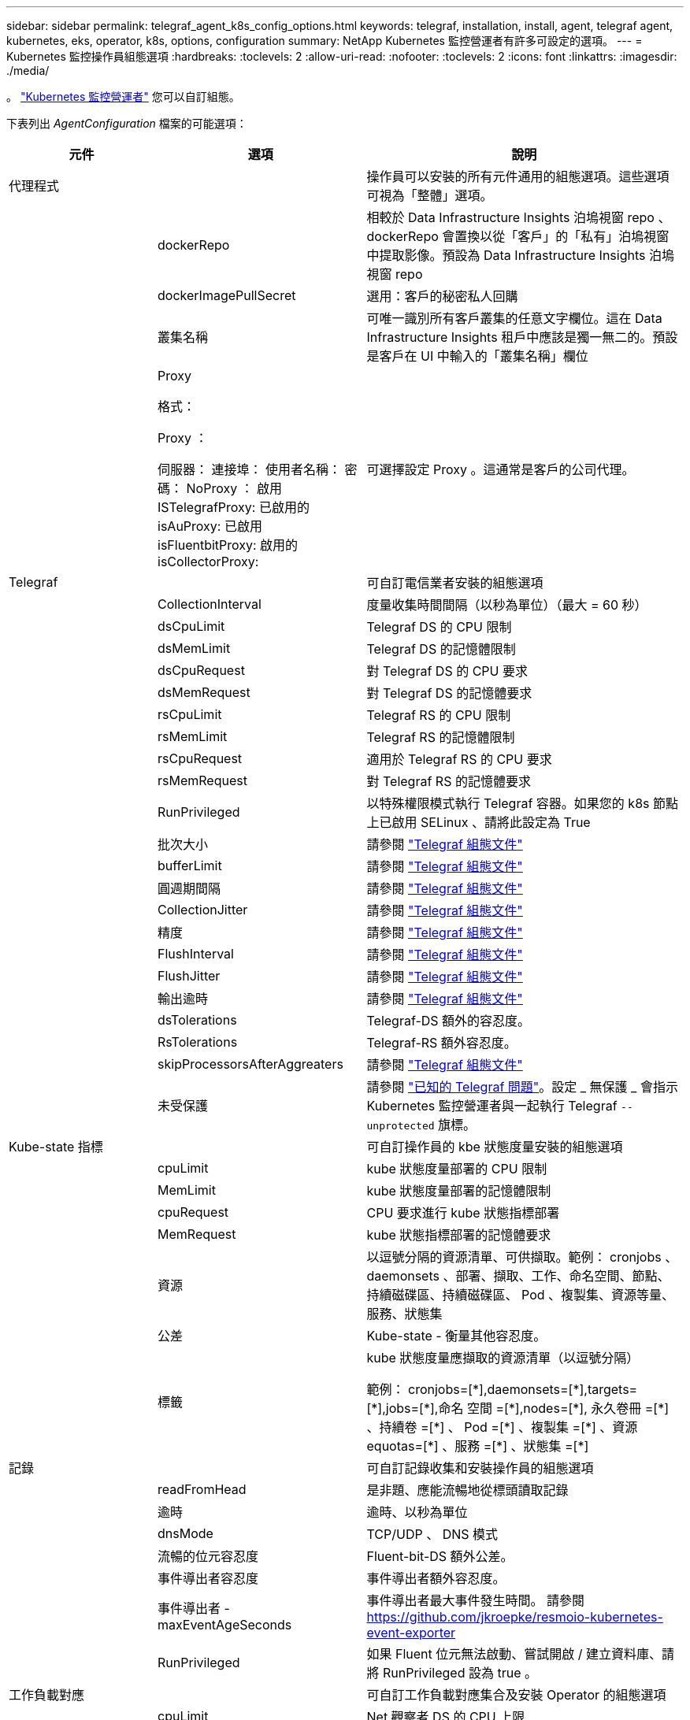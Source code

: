 ---
sidebar: sidebar 
permalink: telegraf_agent_k8s_config_options.html 
keywords: telegraf, installation, install, agent, telegraf agent, kubernetes, eks, operator, k8s, options, configuration 
summary: NetApp Kubernetes 監控營運者有許多可設定的選項。 
---
= Kubernetes 監控操作員組態選項
:hardbreaks:
:toclevels: 2
:allow-uri-read: 
:nofooter: 
:toclevels: 2
:icons: font
:linkattrs: 
:imagesdir: ./media/


[role="lead"]
。 link:task_config_telegraf_agent_k8s.html#configuringcustomizing-the-operator["Kubernetes 監控營運者"] 您可以自訂組態。

下表列出 _AgentConfiguration_ 檔案的可能選項：

[cols="1,1,2"]
|===
| 元件 | 選項 | 說明 


| 代理程式 |  | 操作員可以安裝的所有元件通用的組態選項。這些選項可視為「整體」選項。 


|  | dockerRepo | 相較於 Data Infrastructure Insights 泊塢視窗 repo 、 dockerRepo 會置換以從「客戶」的「私有」泊塢視窗中提取影像。預設為 Data Infrastructure Insights 泊塢視窗 repo 


|  | dockerImagePullSecret | 選用：客戶的秘密私人回購 


|  | 叢集名稱 | 可唯一識別所有客戶叢集的任意文字欄位。這在 Data Infrastructure Insights 租戶中應該是獨一無二的。預設是客戶在 UI 中輸入的「叢集名稱」欄位 


|  | Proxy

格式：

Proxy ：

  伺服器：
  連接埠：
  使用者名稱：
  密碼：
  NoProxy ：
  啟用 ISTelegrafProxy: 
  已啟用的 isAuProxy: 
  已啟用 isFluentbitProxy: 
  啟用的 isCollectorProxy: | 可選擇設定 Proxy 。這通常是客戶的公司代理。 


| Telegraf |  | 可自訂電信業者安裝的組態選項 


|  | CollectionInterval | 度量收集時間間隔（以秒為單位）（最大 = 60 秒） 


|  | dsCpuLimit | Telegraf DS 的 CPU 限制 


|  | dsMemLimit | Telegraf DS 的記憶體限制 


|  | dsCpuRequest | 對 Telegraf DS 的 CPU 要求 


|  | dsMemRequest | 對 Telegraf DS 的記憶體要求 


|  | rsCpuLimit | Telegraf RS 的 CPU 限制 


|  | rsMemLimit | Telegraf RS 的記憶體限制 


|  | rsCpuRequest | 適用於 Telegraf RS 的 CPU 要求 


|  | rsMemRequest | 對 Telegraf RS 的記憶體要求 


|  | RunPrivileged | 以特殊權限模式執行 Telegraf 容器。如果您的 k8s 節點上已啟用 SELinux 、請將此設定為 True 


|  | 批次大小 | 請參閱 link:https://github.com/influxdata/telegraf/blob/master/docs/CONFIGURATION.md#agent["Telegraf 組態文件"] 


|  | bufferLimit | 請參閱 link:https://github.com/influxdata/telegraf/blob/master/docs/CONFIGURATION.md#agent["Telegraf 組態文件"] 


|  | 圓週期間隔 | 請參閱 link:https://github.com/influxdata/telegraf/blob/master/docs/CONFIGURATION.md#agent["Telegraf 組態文件"] 


|  | CollectionJitter | 請參閱 link:https://github.com/influxdata/telegraf/blob/master/docs/CONFIGURATION.md#agent["Telegraf 組態文件"] 


|  | 精度 | 請參閱 link:https://github.com/influxdata/telegraf/blob/master/docs/CONFIGURATION.md#agent["Telegraf 組態文件"] 


|  | FlushInterval | 請參閱 link:https://github.com/influxdata/telegraf/blob/master/docs/CONFIGURATION.md#agent["Telegraf 組態文件"] 


|  | FlushJitter | 請參閱 link:https://github.com/influxdata/telegraf/blob/master/docs/CONFIGURATION.md#agent["Telegraf 組態文件"] 


|  | 輸出逾時 | 請參閱 link:https://github.com/influxdata/telegraf/blob/master/docs/CONFIGURATION.md#agent["Telegraf 組態文件"] 


|  | dsTolerations | Telegraf-DS 額外的容忍度。 


|  | RsTolerations | Telegraf-RS 額外容忍度。 


|  | skipProcessorsAfterAggreaters | 請參閱 link:https://github.com/influxdata/telegraf/blob/master/docs/CONFIGURATION.md#agent["Telegraf 組態文件"] 


|  | 未受保護 | 請參閱 link:https://community.influxdata.com/t/updating-telegraf-to-version-1-29-5-crashes-kubernetes-pod/33376["已知的 Telegraf 問題"]。設定 _ 無保護 _ 會指示 Kubernetes 監控營運者與一起執行 Telegraf `--unprotected` 旗標。 


| Kube-state 指標 |  | 可自訂操作員的 kbe 狀態度量安裝的組態選項 


|  | cpuLimit | kube 狀態度量部署的 CPU 限制 


|  | MemLimit | kube 狀態度量部署的記憶體限制 


|  | cpuRequest | CPU 要求進行 kube 狀態指標部署 


|  | MemRequest | kube 狀態指標部署的記憶體要求 


|  | 資源 | 以逗號分隔的資源清單、可供擷取。範例： cronjobs 、 daemonsets 、部署、擷取、工作、命名空間、節點、持續磁碟區、持續磁碟區、 Pod 、複製集、資源等量、服務、狀態集 


|  | 公差 | Kube-state - 衡量其他容忍度。 


|  | 標籤 | kube 狀態度量應擷取的資源清單（以逗號分隔）

++
範例： cronjobs=[*],daemonsets=[*],targets=[*],jobs=[*],命名 空間 =[*],nodes=[*],
永久卷冊 =[*] 、持續卷 =[*] 、 Pod =[*] 、複製集 =[*] 、資源 equotas=[*] 、服務 =[*] 、狀態集 =[*]
++ 


| 記錄 |  | 可自訂記錄收集和安裝操作員的組態選項 


|  | readFromHead | 是非題、應能流暢地從標頭讀取記錄 


|  | 逾時 | 逾時、以秒為單位 


|  | dnsMode | TCP/UDP 、 DNS 模式 


|  | 流暢的位元容忍度 | Fluent-bit-DS 額外公差。 


|  | 事件導出者容忍度 | 事件導出者額外容忍度。 


|  | 事件導出者 -maxEventAgeSeconds | 事件導出者最大事件發生時間。  請參閱 https://github.com/jkroepke/resmoio-kubernetes-event-exporter[] 


|  | RunPrivileged | 如果 Fluent 位元無法啟動、嘗試開啟 / 建立資料庫、請將 RunPrivileged 設為 true 。 


| 工作負載對應 |  | 可自訂工作負載對應集合及安裝 Operator 的組態選項 


|  | cpuLimit | Net 觀察者 DS 的 CPU 上限 


|  | MemLimit | net 觀察者 DS 的記憶體限制 


|  | cpuRequest | CPU 要求取得 Net 觀察者 DS 


|  | MemRequest | net 觀察者 DS 的記憶體要求 


|  | MetricAggergationInterval. | 度量集合時間間隔（以秒為單位） 


|  | bpfPollInterval. | BPF 輪詢時間間隔（秒） 


|  | enabledDNSookup | 是非題、啟用 DNS 查詢 


|  | L4-公差 | net-觀察者 -L4-DS 額外容忍度。 


|  | RunPrivileged | 是非題：如果在 Kubernetes 節點上啟用 SELinux 、請將 RunPrivileged 設為 true 。 


| 變更管理 |  | Kubernetes 變更管理與分析的組態選項 


|  | cpuLimit | change-觀察者 water-RS 的 CPU 上限 


|  | MemLimit | change-觀察者 water-RS 的記憶體限制 


|  | cpuRequest | CPU 要求變更觀察者手錶 -RS 


|  | MemRequest | mem 要求 change-觀察者 water-RS 


|  | Failure宣言 IntermalMins | 未成功部署工作負載的時間間隔（以分鐘為單位）將標示為失敗 


|  | deployAggrIntervalSeconds | 工作負載部署進行中事件的傳送頻率 


|  | NonWorkloadAggrIntervalSeconds | 非工作負載部署的組合與傳送頻率 


|  | termsToRedact | 用於 env 名稱和資料對應的一組規則運算式、其值將會被編修
範例詞彙：「 pwd 」、「 password 」、「 token 」、「 apikey 」、「 apikey 」、 "JWT) 


|  | 其他 KindsToWatch | 以逗號分隔的其他種類清單、可從收集器所監控的預設種類集觀看 


|  | KindsToIgnoreFromWatch | 從收集器所監控的預設種類集中、忽略的種類清單、以逗號分隔 


|  | LogRecordAggrIntervalSeconds | 從收集器傳送記錄至 CI 的頻率 


|  | 監看容忍度 | change-觀察者 water-DS 額外容忍度。僅限精簡單行格式。
範例： ' ｛ key ： tint1 、 operator ： Exists 、 effect ： NoSchedule ｝ 、 ｛ key ： tint2 、 operator ： Exists 、 effect ： NoExecute ｝ ' 
|===


== AgentConfiguration 檔案範例

以下是 _AgentConfiguration_ 檔案範例。

[listing]
----
apiVersion: monitoring.netapp.com/v1alpha1
kind: AgentConfiguration
metadata:
  name: netapp-ci-monitoring-configuration
  namespace: "netapp-monitoring"
  labels:
    installed-by: nkmo-netapp-monitoring

spec:
  # # You can modify the following fields to configure the operator.
  # # Optional settings are commented out and include default values for reference
  # #   To update them, uncomment the line, change the value, and apply the updated AgentConfiguration.
  agent:
    # # [Required Field] A uniquely identifiable user-friendly clustername.
    # # clusterName must be unique across all clusters in your Data Infrastructure Insights environment.
    clusterName: "my_cluster"

    # # Proxy settings. The proxy that the operator should use to send metrics to Data Infrastructure Insights.
    # # Please see documentation here: https://docs.netapp.com/us-en/cloudinsights/task_config_telegraf_agent_k8s.html#configuring-proxy-support
    # proxy:
    #   server:
    #   port:
    #   noproxy:
    #   username:
    #   password:
    #   isTelegrafProxyEnabled:
    #   isFluentbitProxyEnabled:
    #   isCollectorsProxyEnabled:

    # # [Required Field] By default, the operator uses the CI repository.
    # # To use a private repository, change this field to your repository name.
    # # Please see documentation here: https://docs.netapp.com/us-en/cloudinsights/task_config_telegraf_agent_k8s.html#using-a-custom-or-private-docker-repository
    dockerRepo: 'docker.c01.cloudinsights.netapp.com'
    # # [Required Field] The name of the imagePullSecret for dockerRepo.
    # # If you are using a private repository, change this field from 'netapp-ci-docker' to the name of your secret.
    dockerImagePullSecret: 'netapp-ci-docker'

    # # Allow the operator to automatically rotate its ApiKey before expiration.
    # tokenRotationEnabled: 'true'
    # # Number of days before expiration that the ApiKey should be rotated. This must be less than the total ApiKey duration.
    # tokenRotationThresholdDays: '30'

  telegraf:
    # # Settings to fine-tune metrics data collection. Telegraf config names are included in parenthesis.
    # # See https://github.com/influxdata/telegraf/blob/master/docs/CONFIGURATION.md#agent

    # # The default time telegraf will wait between inputs for all plugins (interval). Max=60
    # collectionInterval: '60s'
    # # Maximum number of records per output that telegraf will write in one batch (metric_batch_size).
    # batchSize: '10000'
    # # Maximum number of records per output that telegraf will cache pending a successful write (metric_buffer_limit).
    # bufferLimit: '150000'
    # # Collect metrics on multiples of interval (round_interval).
    # roundInterval: 'true'
    # # Each plugin waits a random amount of time between the scheduled collection time and that time + collection_jitter before collecting inputs (collection_jitter).
    # collectionJitter: '0s'
    # # Collected metrics are rounded to the precision specified. When set to "0s" precision will be set by the units specified by interval (precision).
    # precision: '0s'
    # # Time telegraf will wait between writing outputs (flush_interval). Max=collectionInterval
    # flushInterval: '60s'
    # # Each output waits a random amount of time between the scheduled write time and that time + flush_jitter before writing outputs (flush_jitter).
    # flushJitter: '0s'
    # # Timeout for writing to outputs (timeout).
    # outputTimeout: '5s'

    # # telegraf-ds CPU/Mem limits and requests.
    # # See https://kubernetes.io/docs/concepts/configuration/manage-resources-containers/
    # dsCpuLimit: '750m'
    # dsMemLimit: '800Mi'
    # dsCpuRequest: '100m'
    # dsMemRequest: '500Mi'

    # # telegraf-rs CPU/Mem limits and requests.
    # rsCpuLimit: '3'
    # rsMemLimit: '4Gi'
    # rsCpuRequest: '100m'
    # rsMemRequest: '500Mi'

    # # Skip second run of processors after aggregators
    # skipProcessorsAfterAggregators: 'true'

    # # telegraf additional tolerations. Use the following abbreviated single line format only.
    # # Inspect telegraf-rs/-ds to view tolerations which are always present.
    # # Example: '{key: taint1, operator: Exists, effect: NoSchedule},{key: taint2, operator: Exists, effect: NoExecute}'
    # dsTolerations: ''
    # rsTolerations: ''


    # If telegraf warns of insufficient lockable memory, try increasing the limit of lockable memory for Telegraf in the underlying operating system/node.  If increasing the limit is not an option, set this to true to instruct Telegraf to not attempt to reserve locked memory pages.  While this might pose a security risk as decrypted secrets might be swapped out to disk, it allows for execution in environments where reserving locked memory is not possible.
    # unprotected: 'false'

    # # Set runPrivileged to true if SELinux is enabled on your Kubernetes nodes.
    # runPrivileged: 'false'

    # # Collect container Block IO metrics.
    # dsBlockIOEnabled: 'true'

    # # Collect NFS IO metrics.
    # dsNfsIOEnabled: 'true'

    # # Collect kubernetes.system_container metrics and objects in the kube-system|cattle-system namespaces for managed kubernetes clusters (EKS, AKS, GKE, managed Rancher).  Set this to true if you want collect these metrics.
    # managedK8sSystemMetricCollectionEnabled: 'false'

    # # Collect kubernetes.pod_volume (pod ephemeral storage) metrics.  Set this to true if you want to collect these metrics.
    # podVolumeMetricCollectionEnabled: 'false'

    # # Declare Rancher cluster as managed.  Set this to true if your Rancher cluster is managed as opposed to on-premise.
    # isManagedRancher: 'false'

    # # If telegraf-rs fails to start due to being unable to find the etcd crt and key, manually specify the appropriate path here.
    # rsHostEtcdCrt: ''
    # rsHostEtcdKey: ''

  # kube-state-metrics:
    # # kube-state-metrics CPU/Mem limits and requests.
    # cpuLimit: '500m'
    # memLimit: '1Gi'
    # cpuRequest: '100m'
    # memRequest: '500Mi'

    # # Comma-separated list of resources to enable.
    # # See resources in https://github.com/kubernetes/kube-state-metrics/blob/main/docs/cli-arguments.md
    # resources: 'cronjobs,daemonsets,deployments,ingresses,jobs,namespaces,nodes,persistentvolumeclaims,persistentvolumes,pods,replicasets,resourcequotas,services,statefulsets'

    # # Comma-separated list of metrics to enable.
    # # See metric-allowlist in https://github.com/kubernetes/kube-state-metrics/blob/main/docs/cli-arguments.md
    # metrics: 'kube_cronjob_created,kube_cronjob_status_active,kube_cronjob_labels,kube_daemonset_created,kube_daemonset_status_current_number_scheduled,kube_daemonset_status_desired_number_scheduled,kube_daemonset_status_number_available,kube_daemonset_status_number_misscheduled,kube_daemonset_status_number_ready,kube_daemonset_status_number_unavailable,kube_daemonset_status_observed_generation,kube_daemonset_status_updated_number_scheduled,kube_daemonset_metadata_generation,kube_daemonset_labels,kube_deployment_status_replicas,kube_deployment_status_replicas_available,kube_deployment_status_replicas_unavailable,kube_deployment_status_replicas_updated,kube_deployment_status_observed_generation,kube_deployment_spec_replicas,kube_deployment_spec_paused,kube_deployment_spec_strategy_rollingupdate_max_unavailable,kube_deployment_spec_strategy_rollingupdate_max_surge,kube_deployment_metadata_generation,kube_deployment_labels,kube_deployment_created,kube_job_created,kube_job_owner,kube_job_status_active,kube_job_status_succeeded,kube_job_status_failed,kube_job_labels,kube_job_status_start_time,kube_job_status_completion_time,kube_namespace_created,kube_namespace_labels,kube_namespace_status_phase,kube_node_info,kube_node_labels,kube_node_role,kube_node_spec_unschedulable,kube_node_created,kube_persistentvolume_capacity_bytes,kube_persistentvolume_status_phase,kube_persistentvolume_labels,kube_persistentvolume_info,kube_persistentvolume_claim_ref,kube_persistentvolumeclaim_access_mode,kube_persistentvolumeclaim_info,kube_persistentvolumeclaim_labels,kube_persistentvolumeclaim_resource_requests_storage_bytes,kube_persistentvolumeclaim_status_phase,kube_pod_info,kube_pod_start_time,kube_pod_completion_time,kube_pod_owner,kube_pod_labels,kube_pod_status_phase,kube_pod_status_ready,kube_pod_status_scheduled,kube_pod_container_info,kube_pod_container_status_waiting,kube_pod_container_status_waiting_reason,kube_pod_container_status_running,kube_pod_container_state_started,kube_pod_container_status_terminated,kube_pod_container_status_terminated_reason,kube_pod_container_status_last_terminated_reason,kube_pod_container_status_ready,kube_pod_container_status_restarts_total,kube_pod_overhead_cpu_cores,kube_pod_overhead_memory_bytes,kube_pod_created,kube_pod_deletion_timestamp,kube_pod_init_container_info,kube_pod_init_container_status_waiting,kube_pod_init_container_status_waiting_reason,kube_pod_init_container_status_running,kube_pod_init_container_status_terminated,kube_pod_init_container_status_terminated_reason,kube_pod_init_container_status_last_terminated_reason,kube_pod_init_container_status_ready,kube_pod_init_container_status_restarts_total,kube_pod_status_scheduled_time,kube_pod_status_unschedulable,kube_pod_spec_volumes_persistentvolumeclaims_readonly,kube_pod_container_resource_requests_cpu_cores,kube_pod_container_resource_requests_memory_bytes,kube_pod_container_resource_requests_storage_bytes,kube_pod_container_resource_requests_ephemeral_storage_bytes,kube_pod_container_resource_limits_cpu_cores,kube_pod_container_resource_limits_memory_bytes,kube_pod_container_resource_limits_storage_bytes,kube_pod_container_resource_limits_ephemeral_storage_bytes,kube_pod_init_container_resource_limits_cpu_cores,kube_pod_init_container_resource_limits_memory_bytes,kube_pod_init_container_resource_limits_storage_bytes,kube_pod_init_container_resource_limits_ephemeral_storage_bytes,kube_pod_init_container_resource_requests_cpu_cores,kube_pod_init_container_resource_requests_memory_bytes,kube_pod_init_container_resource_requests_storage_bytes,kube_pod_init_container_resource_requests_ephemeral_storage_bytes,kube_replicaset_status_replicas,kube_replicaset_status_ready_replicas,kube_replicaset_status_observed_generation,kube_replicaset_spec_replicas,kube_replicaset_metadata_generation,kube_replicaset_labels,kube_replicaset_created,kube_replicaset_owner,kube_resourcequota,kube_resourcequota_created,kube_service_info,kube_service_labels,kube_service_created,kube_service_spec_type,kube_statefulset_status_replicas,kube_statefulset_status_replicas_current,kube_statefulset_status_replicas_ready,kube_statefulset_status_replicas_updated,kube_statefulset_status_observed_generation,kube_statefulset_replicas,kube_statefulset_metadata_generation,kube_statefulset_created,kube_statefulset_labels,kube_statefulset_status_current_revision,kube_statefulset_status_update_revision,kube_node_status_capacity,kube_node_status_allocatable,kube_node_status_condition,kube_pod_container_resource_requests,kube_pod_container_resource_limits,kube_pod_init_container_resource_limits,kube_pod_init_container_resource_requests'

    # # Comma-separated list of Kubernetes label keys that will be used in the resources' labels metric.
    # # See metric-labels-allowlist in https://github.com/kubernetes/kube-state-metrics/blob/main/docs/cli-arguments.md
    # labels: 'cronjobs=[*],daemonsets=[*],deployments=[*],ingresses=[*],jobs=[*],namespaces=[*],nodes=[*],persistentvolumeclaims=[*],persistentvolumes=[*],pods=[*],replicasets=[*],resourcequotas=[*],services=[*],statefulsets=[*]'

    # # kube-state-metrics additional tolerations. Use the following abbreviated single line format only.
    # # No tolerations are applied by default
    # # Example: '{key: taint1, operator: Exists, effect: NoSchedule},{key: taint2, operator: Exists, effect: NoExecute}'
    # tolerations: ''

    # # kube-state-metrics shards.  Increase the number of shards for larger clusters if telegraf RS pod(s) experience collection timeouts
    # shards: '2'

  # # Settings for the Events Log feature.
  # logs:
    # # Set runPrivileged to true if Fluent Bit fails to start, trying to open/create its database.
    # runPrivileged: 'false'

    # # If Fluent Bit should read new files from the head, not tail.
    # # See Read_from_Head in https://docs.fluentbit.io/manual/pipeline/inputs/tail
    # readFromHead: "true"

    # # Network protocol that Fluent Bit should use for DNS: "UDP" or "TCP".
    # dnsMode: "UDP"

    # # DNS resolver that Fluent Bit should use: "LEGACY" or "ASYNC"
    # fluentBitDNSResolver: "LEGACY"

    # # Logs additional tolerations. Use the following abbreviated single line format only.
    # # Inspect fluent-bit-ds to view tolerations which are always present. No tolerations are applied by default for event-exporter.
    # # Example: '{key: taint1, operator: Exists, effect: NoSchedule},{key: taint2, operator: Exists, effect: NoExecute}'
    # fluent-bit-tolerations: ''
    # event-exporter-tolerations: ''

    # # event-exporter CPU/Mem limits and requests.
    # # See https://kubernetes.io/docs/concepts/configuration/manage-resources-containers/
    # event-exporter-cpuLimit: '500m'
    # event-exporter-memLimit: '1Gi'
    # event-exporter-cpuRequest: '50m'
    # event-exporter-memRequest: '100Mi'

    # # event-exporter max event age.
    # # See https://github.com/jkroepke/resmoio-kubernetes-event-exporter
    # event-exporter-maxEventAgeSeconds: '10'

    # # event-exporter client-side throttling
    # # Set kubeBurst to roughly match your events per minute and kubeQPS=kubeBurst/5
    # # See https://github.com/resmoio/kubernetes-event-exporter#troubleshoot-events-discarded-warning
    # event-exporter-kubeQPS: 20
    # event-exporter-kubeBurst: 100

    # # fluent-bit CPU/Mem limits and requests.
    # # See https://kubernetes.io/docs/concepts/configuration/manage-resources-containers/
    # fluent-bit-cpuLimit: '500m'
    # fluent-bit-memLimit: '1Gi'
    # fluent-bit-cpuRequest: '50m'
    # fluent-bit-memRequest: '100Mi'

  # # Settings for the Network Performance and Map feature.
  # workload-map:
    # # netapp-ci-net-observer-l4-ds CPU/Mem limits and requests.
    # # See https://kubernetes.io/docs/concepts/configuration/manage-resources-containers/
    # cpuLimit: '500m'
    # memLimit: '500Mi'
    # cpuRequest: '100m'
    # memRequest: '500Mi'

    # # Metric aggregation interval in seconds. Min=30, Max=120
    # metricAggregationInterval: '60'

    # # Interval for bpf polling. Min=3, Max=15
    # bpfPollInterval: '8'

    # # Enable performing reverse DNS lookups on observed IPs.
    # enableDNSLookup: 'true'

    # # netapp-ci-net-observer-l4-ds additional tolerations. Use the following abbreviated single line format only.
    # # Inspect netapp-ci-net-observer-l4-ds to view tolerations which are always present.
    # # Example: '{key: taint1, operator: Exists, effect: NoSchedule},{key: taint2, operator: Exists, effect: NoExecute}'
    # l4-tolerations: ''

    # # Set runPrivileged to true if SELinux is enabled on your Kubernetes nodes.
    # # Note: In OpenShift environments, this is set to true automatically.
    # runPrivileged: 'false'

  # change-management:
    # # change-observer-watch-rs CPU/Mem limits and requests.
    # # See https://kubernetes.io/docs/concepts/configuration/manage-resources-containers/
    # cpuLimit: '1'
    # memLimit: '1Gi'
    # cpuRequest: '500m'
    # memRequest: '500Mi'

    # # Interval in minutes after which a non-successful deployment of a workload will be marked as failed
    # failureDeclarationIntervalMins: '30'

    # # Frequency at which workload deployment in-progress events are sent
    # deployAggrIntervalSeconds: '300'

    # # Frequency at which non-workload deployments are combined and sent
    # nonWorkloadAggrIntervalSeconds: '15'

    # # A set of regular expressions used in env names and data maps whose value will be redacted
    # termsToRedact: '"pwd", "password", "token", "apikey", "api-key", "api_key", "jwt", "accesskey", "access_key", "access-key", "ca-file", "key-file", "cert", "cafile", "keyfile", "tls", "crt", "salt", ".dockerconfigjson", "auth", "secret"'

    # # A comma separated list of additional kinds to watch from the default set of kinds watched by the collector
    # # Each kind will have to be prefixed by its apigroup
    # # Example: '"authorization.k8s.io.subjectaccessreviews"'
    # additionalKindsToWatch: ''

    # # A comma separated list of additional field paths whose diff is ignored as part of change analytics. This list in addition to the default set of field paths ignored by the collector.
    # # Example: '"metadata.specTime", "data.status"'
    # additionalFieldsDiffToIgnore: ''

    # # A comma separated list of kinds to ignore from watching from the default set of kinds watched by the collector
    # # Each kind will have to be prefixed by its apigroup
    # # Example: '"networking.k8s.io.networkpolicies,batch.jobs", "authorization.k8s.io.subjectaccessreviews"'
    # kindsToIgnoreFromWatch: ''

    # # Frequency with which log records are sent to CI from the collector
    # logRecordAggrIntervalSeconds: '20'

    # # change-observer-watch-ds additional tolerations. Use the following abbreviated single line format only.
    # # Inspect change-observer-watch-ds to view tolerations which are always present.
    # # Example: '{key: taint1, operator: Exists, effect: NoSchedule},{key: taint2, operator: Exists, effect: NoExecute}'
    # watch-tolerations: ''
----